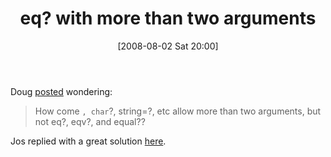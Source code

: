 #+POSTID: 301
#+DATE: [2008-08-02 Sat 20:00]
#+OPTIONS: toc:nil num:nil todo:nil pri:nil tags:nil ^:nil TeX:nil
#+CATEGORY: Link
#+TAGS: Programming Language, Scheme
#+TITLE: eq? with more than two arguments

Doug [[http://list.cs.brown.edu/pipermail/plt-scheme/2008-April/024152.html][posted]] wondering:



#+BEGIN_QUOTE
  How come =, char=?, string=?, etc allow more than two arguments, but not eq?, eqv?, and equal??
#+END_QUOTE



Jos replied with a great solution [[http://list.cs.brown.edu/pipermail/plt-scheme/2008-April/024155.html][here]].



